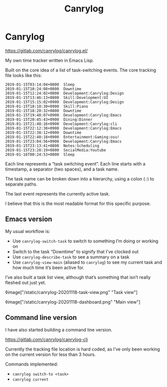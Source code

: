 #+title: Canrylog

* Canrylog

https://gitlab.com/canrylog/canrylog.el/

My own time tracker written in Emacs Lisp.

Built on the core idea of a list of task-switching events. The core tracking file looks like this:

#+begin_src canrylog-file
2019-01-15T03:14:04+0800  Sleep
2019-01-15T10:24:08+0800  Downtime
2019-01-15T12:24:02+0800  Development:Canrylog:Design
2019-01-15T13:46:13+0800  Skill:Development:UI
2019-01-15T15:15:02+0900  Development:Canrylog:Design
2019-01-15T18:10:30+0900  Skill:Piano
2019-01-15T18:20:32+0800  Downtime
2019-01-15T19:48:07+0900  Development:Canrylog:Emacs
2019-01-15T20:45:43+0900  Dining:Dinner
2019-01-15T21:48:16+0900  Development:Canrylog:cli
2019-01-15T22:12:30+0900  Development:Canrylog:Emacs
2019-01-15T22:38:12+0900  Downtime
2019-01-15T22:40:18+0900  Entertainment:Gaming:osu!
2019-01-15T23:04:56+0900  Development:Canrylog:Emacs
2019-01-15T23:13:41+0800  Notes:Scheduling
2019-01-15T23:28:19+0800  SocialMedia:Youtube
2019-01-16T00:24:53+0800  Sleep
#+end_src

Each line represents a “task switching event”. Each line starts with a timestamp, a separator (two spaces), and a task name.

The task name can be broken down into a hierarchy, using a colon (=:=) to separate paths.

The last event represents the currently active task.

I believe that this is the most readable format for this specific purpose.

** Emacs version
My usual workflow is:

- Use =canrylog-switch-task= to switch to something I’m doing or working on
- Switch to the task “Downtime” to signify that I’ve clocked out
- Use =canrylog-describe-task= to see a summary on a task
- Use =canrylog-view-main= (aliased to =canrylog=) to see my current task and how much time it’s been active for.

I’ve also built a task list view, although that’s something that isn’t really fleshed out just yet.

◊image["/static/canrylog-20201118-task-view.png" "Task view"]

◊image["/static/canrylog-20201118-dashboard.png" "Main view"]

** Command line version

I have also started building a command line version.

https://gitlab.com/canrylog/canrylog-cli

Currently the tracking file location is hard coded, as I’ve only been working on the current version for less than 3 hours.

Commands implemented:

- =canrylog switch-to <task>=
- =canrylog current=
